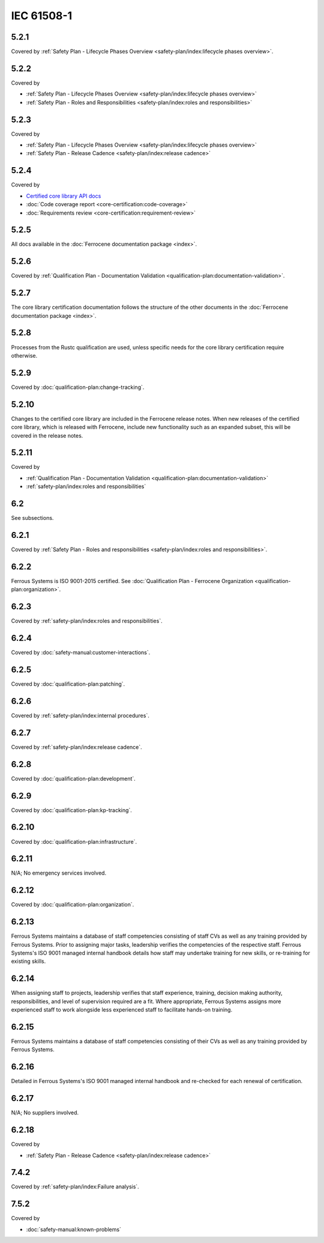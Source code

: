 .. SPDX-License-Identifier: MIT OR Apache-2.0
   SPDX-FileCopyrightText: The Ferrocene Developers

IEC 61508-1
-----------

5.2.1
~~~~~

Covered by :ref:`Safety Plan - Lifecycle Phases Overview <safety-plan/index:lifecycle phases overview>`.

5.2.2
~~~~~

Covered by

- :ref:`Safety Plan - Lifecycle Phases Overview <safety-plan/index:lifecycle phases overview>`
- :ref:`Safety Plan - Roles and Responsibilities <safety-plan/index:roles and responsibilities>`

5.2.3
~~~~~

Covered by

- :ref:`Safety Plan - Lifecycle Phases Overview <safety-plan/index:lifecycle phases overview>`
- :ref:`Safety Plan - Release Cadence <safety-plan/index:release cadence>`

5.2.4
~~~~~

Covered by

- `Certified core library API docs <../../api-docs/core/index.html>`_
- :doc:`Code coverage report <core-certification:code-coverage>`
- :doc:`Requirements review <core-certification:requirement-review>`

5.2.5
~~~~~

All docs available in the :doc:`Ferrocene documentation package <index>`.

5.2.6
~~~~~

Covered by :ref:`Qualification Plan - Documentation Validation <qualification-plan:documentation-validation>`.

5.2.7
~~~~~

The core library certification documentation follows the structure of the other documents in the :doc:`Ferrocene documentation package <index>`.

5.2.8
~~~~~

Processes from the Rustc qualification are used, unless specific needs for the core library certification require otherwise.

5.2.9
~~~~~

Covered by :doc:`qualification-plan:change-tracking`.

5.2.10
~~~~~~

Changes to the certified core library are included in the Ferrocene release notes. When new releases of the certified core library, which is released with Ferrocene, include new functionality such as an expanded subset, this will be covered in the release notes.

5.2.11
~~~~~~

Covered by

- :ref:`Qualification Plan - Documentation Validation <qualification-plan:documentation-validation>`
- :ref:`safety-plan/index:roles and responsibilities`

6.2
~~~

See subsections.

6.2.1
~~~~~

Covered by :ref:`Safety Plan - Roles and responsibilities <safety-plan/index:roles and responsibilities>`.

6.2.2
~~~~~

Ferrous Systems is ISO 9001-2015 certified. See :doc:`Qualification Plan - Ferrocene Organization <qualification-plan:organization>`.

6.2.3
~~~~~

Covered by :ref:`safety-plan/index:roles and responsibilities`.

6.2.4
~~~~~

Covered by :doc:`safety-manual:customer-interactions`.

6.2.5
~~~~~

Covered by :doc:`qualification-plan:patching`.

6.2.6
~~~~~

Covered by :ref:`safety-plan/index:internal procedures`.

6.2.7
~~~~~

Covered by :ref:`safety-plan/index:release cadence`.

6.2.8
~~~~~

Covered by :doc:`qualification-plan:development`.

6.2.9
~~~~~

Covered by :doc:`qualification-plan:kp-tracking`.

6.2.10
~~~~~~

Covered by :doc:`qualification-plan:infrastructure`.

6.2.11
~~~~~~

N/A; No emergency services involved.

6.2.12
~~~~~~

Covered by :doc:`qualification-plan:organization`.

6.2.13
~~~~~~

Ferrous Systems maintains a database of staff competencies consisting of staff CVs as well as any training provided by Ferrous Systems. Prior to assigning major tasks, leadership verifies the competencies of the respective staff.
Ferrous Systems's ISO 9001 managed internal handbook details how staff may undertake training for new skills, or re-training for existing skills.

6.2.14
~~~~~~

When assigning staff to projects, leadership verifies that staff experience, training, decision making authority, responsibilities, and level of supervision required are a fit. Where appropriate, Ferrous Systems assigns more experienced staff to work alongside less experienced staff to facilitate hands-on training.

6.2.15
~~~~~~

Ferrous Systems maintains a database of staff competencies consisting of their CVs as well as any training provided by Ferrous Systems.

6.2.16
~~~~~~

Detailed in Ferrous Systems's ISO 9001 managed internal handbook and re-checked for each renewal of certification.

6.2.17
~~~~~~

N/A; No suppliers involved.

6.2.18
~~~~~~

Covered by

- :ref:`Safety Plan - Release Cadence <safety-plan/index:release cadence>`

7.4.2
~~~~~

Covered by :ref:`safety-plan/index:Failure analysis`.

7.5.2
~~~~~

Covered by

- :doc:`safety-manual:known-problems`
